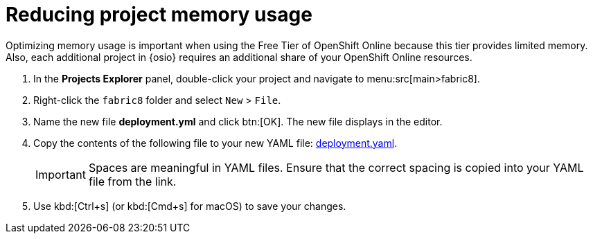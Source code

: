 [id="reducing_project_memory_usage-{context}"]
= Reducing project memory usage

Optimizing memory usage is important when using the Free Tier of OpenShift Online because this tier provides limited memory. Also, each additional project in {osio} requires an additional share of your OpenShift Online resources.

// for optimizing_memory_usage
ifeval::["{context}" == "optimizing_memory_usage"]
You can optimize your new quickstart to use less memory as follows:
endif::[]

// for spring-boot
ifeval::["{context}" == "spring-boot"]
Your OpenShift Online account must now share resources with two quickstart projects: the Hello World Vert.x project and the new Spring Boot HTTP project.

To optimize memory for the Spring Boot HTTP quickstart:
endif::[]

. In the *Projects Explorer* panel, double-click your project and navigate to menu:src[main>fabric8].
+
// for optimizing_memory_usage
ifeval::["{context}" == "optimizing_memory_usage"]
image::fabric8_folder.png[Fabric8 folder]
endif::[]
+
// for spring-boot
ifeval::["{context}" == "spring-boot"]
image::sb_optimize_folders.png[File tree]
endif::[]
+
. Right-click the `fabric8` folder and select `New` &#62; `File`.
// for optimizing_memory_usage
ifeval::["{context}" == "optimizing_memory_usage"]
+
image::new_file.png[New File Menu]
+
endif::[]
// for spring-boot
ifeval::["{context}" == "spring-boot"]
+
image::new_file_sb.png[New file spring-boot menu]
+
endif::[]

. Name the new file *deployment.yml* and click btn:[OK]. The new file displays in the editor.
// for optimizing_memory_usage
ifeval::["{context}" == "optimizing_memory_usage"]
+
image::deploymentyaml_vertx.png[Deployment.Yaml Vertx]
+
endif::[]
// for spring-boot
ifeval::["{context}" == "spring-boot"]
+
image::deploymentyaml.png[Deployment.Yaml]
+
endif::[]
//end conditional
. Copy the contents of the following file to your new YAML file: https://raw.githubusercontent.com/burrsutter/vertx-eventbus/master/src/main/fabric8/deployment.yml[deployment.yaml].
+
IMPORTANT: Spaces are meaningful in YAML files. Ensure that the correct spacing is copied into your YAML file from the link.
+
. Use kbd:[Ctrl+s] (or kbd:[Cmd+s] for macOS) to save your changes.
